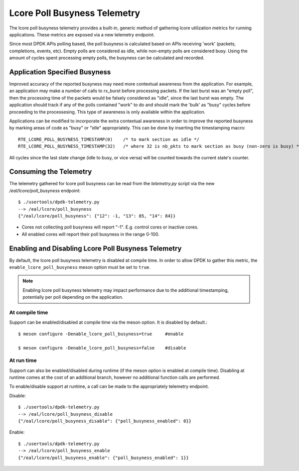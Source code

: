 ..  SPDX-License-Identifier: BSD-3-Clause
    Copyright(c) 2022 Intel Corporation.

Lcore Poll Busyness Telemetry
=============================

The lcore poll busyness telemetry provides a built-in, generic method of gathering
lcore utilization metrics for running applications. These metrics are exposed
via a new telemetry endpoint.

Since most DPDK APIs polling based, the poll busyness is calculated based on
APIs receiving 'work' (packets, completions, events, etc). Empty polls are
considered as idle, while non-empty polls are considered busy. Using the amount
of cycles spent processing empty polls, the busyness can be calculated and recorded.

Application Specified Busyness
------------------------------

Improved accuracy of the reported busyness may need more contextual awareness
from the application. For example, an application may make a number of calls to
rx_burst before processing packets. If the last burst was an "empty poll", then
the processing time of the packets would be falsely considered as "idle", since
the last burst was empty. The application should track if any of the polls
contained "work" to do and should mark the 'bulk' as "busy" cycles before
proceeding to the processesing. This type of awareness is only available within
the application.

Applications can be modified to incorporate the extra contextual awareness in
order to improve the reported busyness by marking areas of code as "busy" or
"idle" appropriately. This can be done by inserting the timestamping macro::

    RTE_LCORE_POLL_BUSYNESS_TIMESTAMP(0)    /* to mark section as idle */
    RTE_LCORE_POLL_BUSYNESS_TIMESTAMP(32)   /* where 32 is nb_pkts to mark section as busy (non-zero is busy) */

All cycles since the last state change (idle to busy, or vice versa) will be
counted towards the current state's counter.

Consuming the Telemetry
-----------------------

The telemetry gathered for lcore poll busyness can be read from the `telemetry.py`
script via the new `/eal/lcore/poll_busyness` endpoint::

    $ ./usertools/dpdk-telemetry.py
    --> /eal/lcore/poll_busyness
    {"/eal/lcore/poll_busyness": {"12": -1, "13": 85, "14": 84}}

* Cores not collecting poll busyness will report "-1". E.g. control cores or inactive cores.
* All enabled cores will report their poll busyness in the range 0-100.

Enabling and Disabling Lcore Poll Busyness Telemetry
----------------------------------------------------

By default, the lcore poll busyness telemetry is disabled at compile time. In
order to allow DPDK to gather this metric, the ``enable_lcore_poll_busyness``
meson option must be set to ``true``.

.. note::
    Enabling lcore poll busyness telemetry may impact performance due to the
    additional timestamping, potentially per poll depending on the application.

At compile time
^^^^^^^^^^^^^^^

Support can be enabled/disabled at compile time via the meson option.
It is disabled by default.::

    $ meson configure -Denable_lcore_poll_busyness=true     #enable

    $ meson configure -Denable_lcore_poll_busyness=false    #disable

At run time
^^^^^^^^^^^

Support can also be enabled/disabled during runtime (if the meson option is
enabled at compile time). Disabling at runtime comes at the cost of an additional
branch, however no additional function calls are performed.

To enable/disable support at runtime, a call can be made to the appropriately
telemetry endpoint.

Disable::

    $ ./usertools/dpdk-telemetry.py
    --> /eal/lcore/poll_busyness_disable
    {"/eal/lcore/poll_busyness_disable": {"poll_busyness_enabled": 0}}

Enable::

    $ ./usertools/dpdk-telemetry.py
    --> /eal/lcore/poll_busyness_enable
    {"/eal/lcore/poll_busyness_enable": {"poll_busyness_enabled": 1}}
